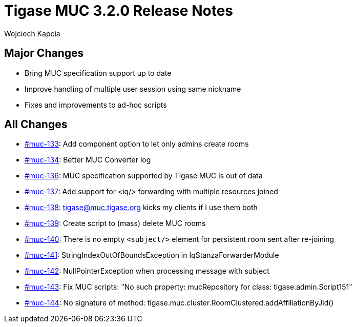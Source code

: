 = Tigase MUC 3.2.0 Release Notes
:author: Wojciech Kapcia
:date: 2022-02-08

== Major Changes

* Bring MUC specification support up to date
* Improve handling of multiple user session using same nickname
* Fixes and improvements to ad-hoc scripts

== All Changes

* https://projects.tigase.net/issue/muc-133[#muc-133]: Add component option to let only admins create rooms
* https://projects.tigase.net/issue/muc-134[#muc-134]: Better MUC Converter log
* https://projects.tigase.net/issue/muc-136[#muc-136]: MUC specification supported by Tigase MUC is out of data
* https://projects.tigase.net/issue/muc-137[#muc-137]: Add support for <iq/> forwarding with multiple resources joined
* https://projects.tigase.net/issue/muc-138[#muc-138]: tigase@muc.tigase.org kicks my clients if I use them both
* https://projects.tigase.net/issue/muc-139[#muc-139]: Create script to (mass) delete MUC rooms
* https://projects.tigase.net/issue/muc-140[#muc-140]: There is no empty `<subject/>` element for persistent room sent after re-joining
* https://projects.tigase.net/issue/muc-141[#muc-141]: StringIndexOutOfBoundsException in IqStanzaForwarderModule
* https://projects.tigase.net/issue/muc-142[#muc-142]: NullPointerException when processing message with subject
* https://projects.tigase.net/issue/muc-143[#muc-143]: Fix MUC scripts: "No such property: mucRepository for class: tigase.admin.Script151"
* https://projects.tigase.net/issue/muc-144[#muc-144]: No signature of method: tigase.muc.cluster.RoomClustered.addAffiliationByJid()
